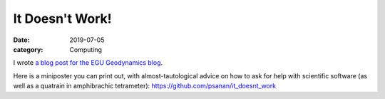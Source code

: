 It Doesn't Work!
================

:date: 2019-07-05
:category: Computing

I wrote `a blog post for the EGU Geodynamics blog <https://blogs.egu.eu/divisions/gd/2019/07/03/it-doesnt-work-asking-questions-about-scientific-software/>`__.

Here is a miniposter you can print out, with almost-tautological advice on how to ask for help with scientific software (as well as a quatrain in amphibrachic tetrameter): 
https://github.com/psanan/it_doesnt_work
